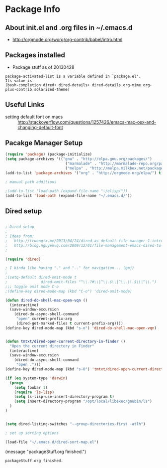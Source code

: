 * Package Info
** About init.el and .org files in ~/.emacs.d
   - http://orgmode.org/worg/org-contrib/babel/intro.html
** Packages installed
  - Package stuff as of 20130428
#+BEGIN_EXAMPLE
package-activated-list is a variable defined in `package.el'.
Its value is
(bash-completion dired+ dired-details+ dired-details org-mime org-plus-contrib solarized-theme)
#+END_EXAMPLE
   
** Useful Links
   - setting default font on macs ::  http://stackoverflow.com/questions/1257426/emacs-mac-osx-and-changing-default-font 

** Pacakge Manager Setup
#+BEGIN_SRC emacs-lisp
(require 'package) (package-initialize) 
(setq package-archives '(("gnu" . "http://elpa.gnu.org/packages/")
                           ("marmalade" . "http://marmalade-repo.org/packages/")
                           ("melpa" . "http://melpa.milkbox.net/packages/")))
(add-to-list 'package-archives '("org" . "http://orgmode.org/elpa/") t)

; manual path additions

;(add-to-list 'load-path (expand-file-name "~/elisp/"))
(add-to-list 'load-path (expand-file-name "~/.emacs.d/"))
#+END_SRC

** Dired setup
#+BEGIN_SRC emacs-lisp

; Dired setup
;
; Ideas from:
;   http://truongtx.me/2013/04/24/dired-as-default-file-manager-1-introduction/
;   http://blog.nguyenvq.com/2009/12/01/file-management-emacs-dired-to-replace-finder-in-mac-os-x-and-other-os/
;

(require 'dired)

; I kinda like having "." and ".." for navigation... (gmj)
;
;(setq-default dired-omit-mode t
;				dired-omit-files "^\\.?#\\|^\\.$\\|^\\.\\.$\\|^\\.")
;;; toggle omit mode C-o
;(define-key dired-mode-map (kbd "C-o") 'dired-omit-mode)

(defun dired-do-shell-mac-open-vqn ()
  (interactive)
  (save-window-excursion
    (dired-do-async-shell-command
     "open" current-prefix-arg
     (dired-get-marked-files t current-prefix-arg))))
(define-key dired-mode-map (kbd "s-o") 'dired-do-shell-mac-open-vqn)


(defun tmtxt/dired-open-current-directory-in-finder ()
  "Open the current directory in Finder"
  (interactive)
  (save-window-excursion
    (dired-do-async-shell-command
     "open .")))
(define-key dired-mode-map (kbd "s-O") 'tmtxt/dired-open-current-directory-in-finder)

(if (eq system-type 'darwin)
  (progn
    (setq foobar 1)
    (require 'ls-lisp)
    (setq ls-lisp-use-insert-directory-program t)
    (setq insert-directory-program "/opt/local/libexec/gnubin/ls")
  )
)


(setq dired-listing-switches "--group-directories-first -atlh")

; set up sorting options

(load-file "~/.emacs.d/dired-sort-map.el")
#+END_SRC

(message "packageStuff.org finished.")
#+RESULTS:
: packageStuff.org finished.

